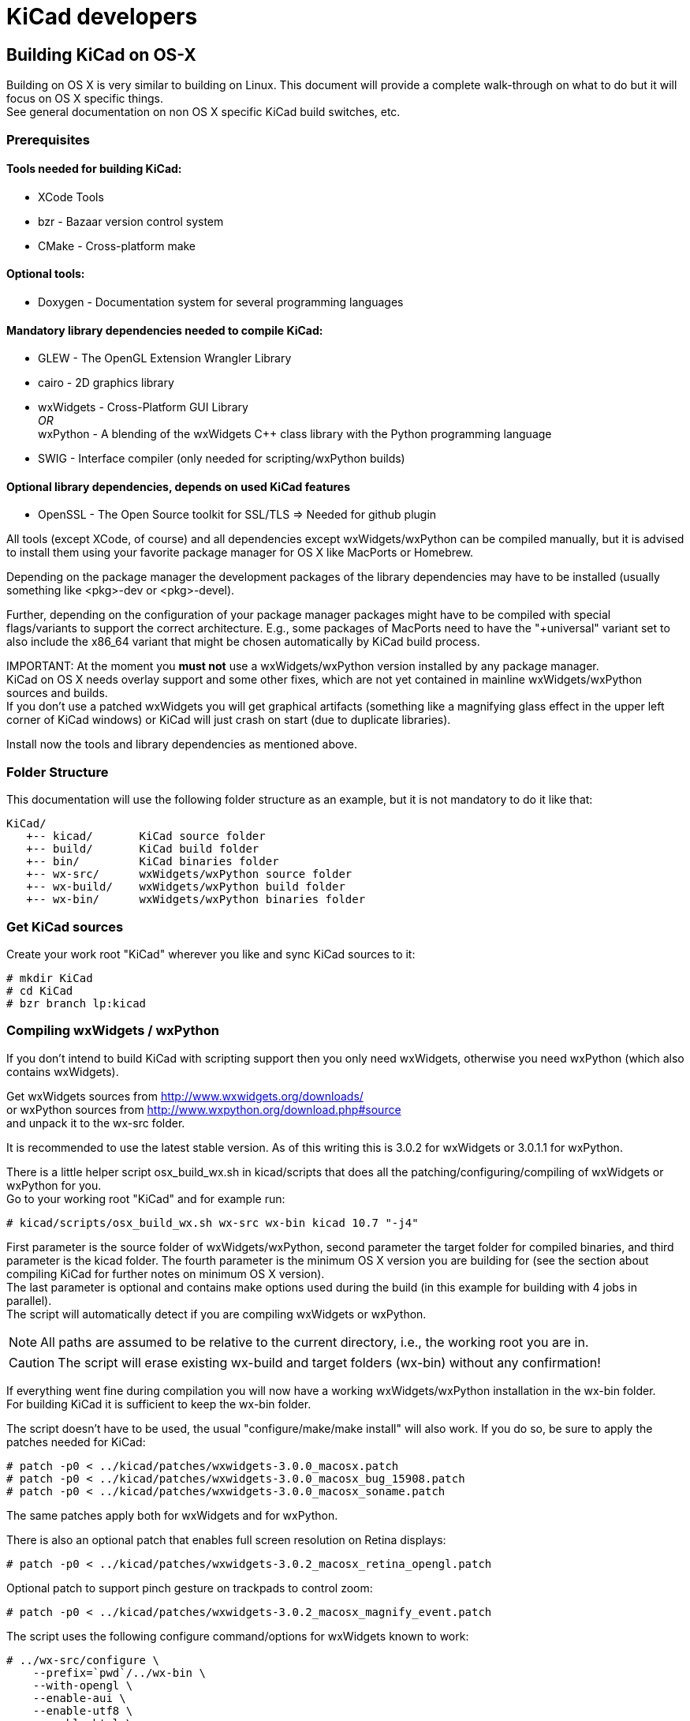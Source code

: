 = KiCad developers

== Building KiCad on OS-X

Building on OS X is very similar to building
on Linux. This document will provide a 
complete walk-through on what to do but it will
focus on OS X specific things. +
See general documentation on non OS X specific
KiCad build switches, etc.


=== Prerequisites


==== Tools needed for building KiCad:
* XCode Tools
* bzr       - Bazaar version control system
* CMake     - Cross-platform make

==== Optional tools:
* Doxygen   - Documentation system for several programming languages

==== Mandatory library dependencies needed to compile KiCad:
* GLEW      - The OpenGL Extension Wrangler Library
* cairo     - 2D graphics library
* wxWidgets - Cross-Platform GUI Library +
   _OR_ +
  wxPython  - A blending of the wxWidgets C++ class library with the Python
              programming language
* SWIG      - Interface compiler (only needed for scripting/wxPython builds)

==== Optional library dependencies, depends on used KiCad features
* OpenSSL - The Open Source toolkit for SSL/TLS
  => Needed for github plugin

All tools (except XCode, of course) and all dependencies
except wxWidgets/wxPython can be compiled manually, but it is
advised to install them using your favorite package manager for
OS X like MacPorts or Homebrew.

Depending on the package manager the development packages of the
library dependencies may have to be installed (usually something
like <pkg>-dev or <pkg>-devel).

Further, depending on the configuration of your package manager
packages might have to be compiled with special flags/variants
to support the correct architecture. E.g., some packages of
MacPorts need to have the "+universal" variant set to also include
the x86_64 variant that might be chosen automatically by KiCad
build process.

IMPORTANT:
At the moment you *must not* use a wxWidgets/wxPython version
installed by any package manager. +
KiCad on OS X needs overlay support and some other fixes, which
are not yet contained in mainline wxWidgets/wxPython sources and
builds. +
If you don't use a patched wxWidgets you will get graphical
artifacts (something like a magnifying glass effect in the upper
left corner of KiCad windows) or KiCad will just crash on start
(due to duplicate libraries).

Install now the tools and library dependencies as mentioned above.

=== Folder Structure

This documentation will use the following folder structure as an
example, but it is not mandatory to do it like that:

 KiCad/ 
    +-- kicad/       KiCad source folder
    +-- build/       KiCad build folder
    +-- bin/         KiCad binaries folder
    +-- wx-src/      wxWidgets/wxPython source folder
    +-- wx-build/    wxWidgets/wxPython build folder
    +-- wx-bin/      wxWidgets/wxPython binaries folder

=== Get KiCad sources

Create your work root "KiCad" wherever you like and sync KiCad
sources to it:

 # mkdir KiCad
 # cd KiCad
 # bzr branch lp:kicad

=== Compiling wxWidgets / wxPython

If you don't intend to build KiCad with scripting support then
you only need wxWidgets, otherwise you need wxPython (which also
contains wxWidgets).

Get wxWidgets sources from
  http://www.wxwidgets.org/downloads/ +
or wxPython sources from
  http://www.wxpython.org/download.php#source +
and unpack it to the wx-src folder.

It is recommended to use the latest stable version. As of this
writing this is 3.0.2 for wxWidgets or 3.0.1.1 for wxPython.

There is a little helper script osx_build_wx.sh in kicad/scripts
that does all the patching/configuring/compiling of wxWidgets or
wxPython for you. +
Go to your working root "KiCad" and for example run:

 # kicad/scripts/osx_build_wx.sh wx-src wx-bin kicad 10.7 "-j4"

First parameter is the source folder of wxWidgets/wxPython, second
parameter the target folder for compiled binaries, and third
parameter is the kicad folder.
The fourth parameter is the minimum OS X version you are building
for (see the section about compiling KiCad for further notes on
minimum OS X version). +
The last parameter is optional and contains make options used during
the build (in this example for building with 4 jobs in parallel). +
The script will automatically detect if you are compiling wxWidgets
or wxPython.

NOTE: All paths are assumed to be relative to the current directory,
i.e., the working root you are in.

CAUTION: The script will erase existing wx-build and target folders
(wx-bin) without any confirmation!

If everything went fine during compilation you will now have a
working wxWidgets/wxPython installation in the wx-bin folder. +
For building KiCad it is sufficient to keep the wx-bin folder.

The script doesn't have to be used, the usual "configure/make/make
install" will also work. If you do so, be sure to apply the patches
needed for KiCad:

 # patch -p0 < ../kicad/patches/wxwidgets-3.0.0_macosx.patch
 # patch -p0 < ../kicad/patches/wxwidgets-3.0.0_macosx_bug_15908.patch
 # patch -p0 < ../kicad/patches/wxwidgets-3.0.0_macosx_soname.patch

The same patches apply both for wxWidgets and for wxPython.

There is also an optional patch that enables full screen resolution
on Retina displays:

 # patch -p0 < ../kicad/patches/wxwidgets-3.0.2_macosx_retina_opengl.patch

Optional patch to support pinch gesture on trackpads to control zoom:

 # patch -p0 < ../kicad/patches/wxwidgets-3.0.2_macosx_magnify_event.patch

The script uses the following configure command/options for
wxWidgets known to work:

  # ../wx-src/configure \
      --prefix=`pwd`/../wx-bin \
      --with-opengl \
      --enable-aui \
      --enable-utf8 \
      --enable-html \
      --enable-stl \
      --with-libjpeg=builtin \
      --with-libpng=builtin \
      --with-regex=builtin \
      --with-libtiff=builtin \
      --with-zlib=builtin \
      --with-expat=builtin \
      --without-liblzma \
      --with-macosx-version-min=<osxtarget> \
      --enable-universal-binary=i386,x86_64 \
      CC=clang \
      CXX=clang++

If you know what you are doing, you can of course use different
settings.

=== Compiling KiCad

Change to your working root "KiCad" and create the build folder
there:

  # mkdir build
  # cd build

Now, configure KiCad without scripting support:

  # cmake ../kicad \
      -DCMAKE_C_COMPILER=clang \
      -DCMAKE_CXX_COMPILER=clang++ \
      -DCMAKE_OSX_DEPLOYMENT_TARGET=10.7 \
      -DwxWidgets_CONFIG_EXECUTABLE=../wx-bin/bin/wx-config \
      -DKICAD_SCRIPTING=OFF \
      -DKICAD_SCRIPTING_MODULES=OFF \
      -DKICAD_SCRIPTING_WXPYTHON=OFF \
      -DCMAKE_INSTALL_PREFIX=../bin \
      -DCMAKE_BUILD_TYPE=Release

or, configure KiCad with scripting support:

  # cmake ../kicad \
      -DCMAKE_C_COMPILER=clang \
      -DCMAKE_CXX_COMPILER=clang++ \
      -DCMAKE_OSX_DEPLOYMENT_TARGET=10.7 \
      -DwxWidgets_CONFIG_EXECUTABLE=../wx-bin/bin/wx-config \
      -DPYTHON_EXECUTABLE=`which python` \
      -DPYTHON_SITE_PACKAGE_PATH=`pwd`/../wx-bin/lib/python2.7/site-packages \
      -DKICAD_SCRIPTING=ON \
      -DKICAD_SCRIPTING_MODULES=ON \
      -DKICAD_SCRIPTING_WXPYTHON=ON \
      -DCMAKE_INSTALL_PREFIX=../bin \
      -DCMAKE_BUILD_TYPE=Release

Note, that depending on your python version the "python2.7" part of
the "`-DPYTHON_SITE_PACKAGE_PATH`" variable might have to be
adjusted to what has been generated when compiling/installing
wxPython. If you want to use a specific python, you can also specify
it via "`-DPYTHON_EXECUTABLE`" instead of using 'which python'
(this one will just detect/use you default python).

The parameter "`-DCMAKE_OSX_DEPLOYMENT_TARGET=10.x`" is mandatory,
you have to specify the (minimum) OS X version you intend to build
for. It is important that at least wxWidgets/wxPython and KiCad 
(and boost, if you use an external build) are built using the same
or compatible settings. If not, you might get linker errors, 
because this parameter influences which standard C++ library is
being used (`libstdc++` vs. `libc++`).

If you don't know what to use and you are only building for your
machine, just set it to your current OS X version (e.g., MacPorts
always builds this way). +
Binaries built with a target OS X version <10.7 are known to show
strange behavior in some situations on recent systems (maybe because
`libc++` is standard on everything >= 10.7 and problems arise due to
mixing `libstdc++`/`libc++`).

Now KiCad is configured using default features/build-switches. +
See Documentation/compiling/build-config.txt for a list of all
CMake options available when compiling KiCad.

Build & Install:

  # make
    ... will take some time ...
  # make install

Again, if everything went fine you will now have KiCad binaries in
the "`bin`" folder. KiCad application can be directly run from there
to test. If everything is OK, you can create a .dmg image of your
"`bin`" folder or just copy/install the KiCad binaries and/or
support files (like demos or documentation) wherever you want.

If you resync to newer versions of KiCad you don't have to rebuild
wxWidgets or other dependencies. +
CMake should pick up the changes automatically and build correctly.
However, it is advised that you make a clean build to be sure (just
delete the build folder and go again through the configure/build
steps).
